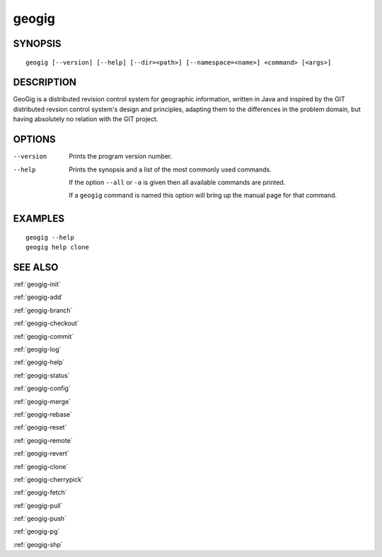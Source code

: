 .. geogig:

geogig
######


SYNOPSIS
********
::

    geogig [--version] [--help] [--dir=<path>] [--namespace=<name>] <command> [<args>]


DESCRIPTION
***********

GeoGig is a distributed revision control system for geographic information, written in Java and inspired by the GIT distributed revsion control system's design and principles, adapting them to the differences in the problem domain, but having absolutely no relation with the GIT project.


OPTIONS
*******

--version      Prints the program version number.

--help         Prints the synopsis and a list of the most commonly used commands.

               If the option ``--all`` or ``-a`` is given then all available commands are printed.


               If a ``geogig`` command is named this option will bring up the manual page for that command.


EXAMPLES
********
::

   geogig --help
   geogig help clone 


SEE ALSO
********

:ref:`geogig-init`

:ref:`geogig-add`

:ref:`geogig-branch`

:ref:`geogig-checkout`

:ref:`geogig-commit`

:ref:`geogig-log`

:ref:`geogig-help`

:ref:`geogig-status`

:ref:`geogig-config`

:ref:`geogig-merge`

:ref:`geogig-rebase`

:ref:`geogig-reset`

:ref:`geogig-remote`

:ref:`geogig-revert`

:ref:`geogig-clone`

:ref:`geogig-cherrypick`

:ref:`geogig-fetch`

:ref:`geogig-pull`

:ref:`geogig-push`

:ref:`geogig-pg`

:ref:`geogig-shp`

